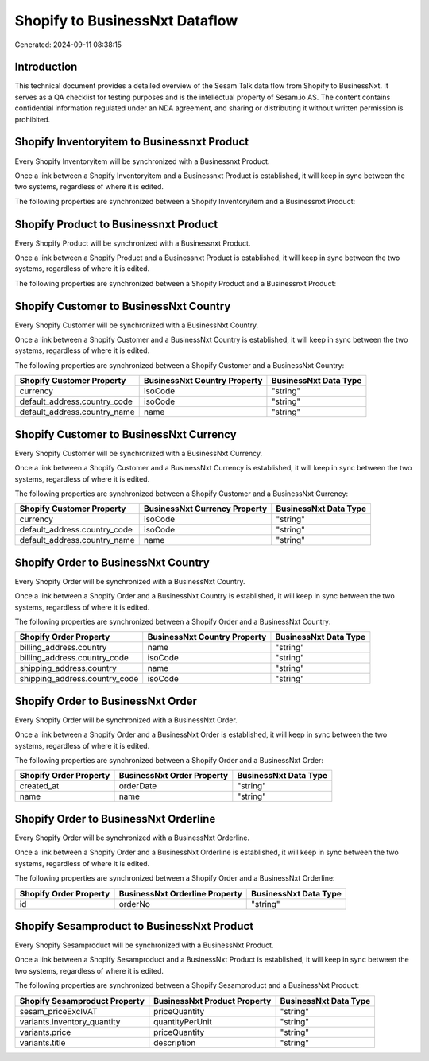 ===============================
Shopify to BusinessNxt Dataflow
===============================

Generated: 2024-09-11 08:38:15

Introduction
------------

This technical document provides a detailed overview of the Sesam Talk data flow from Shopify to BusinessNxt. It serves as a QA checklist for testing purposes and is the intellectual property of Sesam.io AS. The content contains confidential information regulated under an NDA agreement, and sharing or distributing it without written permission is prohibited.

Shopify Inventoryitem to Businessnxt Product
--------------------------------------------
Every Shopify Inventoryitem will be synchronized with a Businessnxt Product.

Once a link between a Shopify Inventoryitem and a Businessnxt Product is established, it will keep in sync between the two systems, regardless of where it is edited.

The following properties are synchronized between a Shopify Inventoryitem and a Businessnxt Product:

.. list-table::
   :header-rows: 1

   * - Shopify Inventoryitem Property
     - Businessnxt Product Property
     - Businessnxt Data Type


Shopify Product to Businessnxt Product
--------------------------------------
Every Shopify Product will be synchronized with a Businessnxt Product.

Once a link between a Shopify Product and a Businessnxt Product is established, it will keep in sync between the two systems, regardless of where it is edited.

The following properties are synchronized between a Shopify Product and a Businessnxt Product:

.. list-table::
   :header-rows: 1

   * - Shopify Product Property
     - Businessnxt Product Property
     - Businessnxt Data Type


Shopify Customer to BusinessNxt Country
---------------------------------------
Every Shopify Customer will be synchronized with a BusinessNxt Country.

Once a link between a Shopify Customer and a BusinessNxt Country is established, it will keep in sync between the two systems, regardless of where it is edited.

The following properties are synchronized between a Shopify Customer and a BusinessNxt Country:

.. list-table::
   :header-rows: 1

   * - Shopify Customer Property
     - BusinessNxt Country Property
     - BusinessNxt Data Type
   * - currency
     - isoCode
     - "string"
   * - default_address.country_code
     - isoCode
     - "string"
   * - default_address.country_name
     - name
     - "string"


Shopify Customer to BusinessNxt Currency
----------------------------------------
Every Shopify Customer will be synchronized with a BusinessNxt Currency.

Once a link between a Shopify Customer and a BusinessNxt Currency is established, it will keep in sync between the two systems, regardless of where it is edited.

The following properties are synchronized between a Shopify Customer and a BusinessNxt Currency:

.. list-table::
   :header-rows: 1

   * - Shopify Customer Property
     - BusinessNxt Currency Property
     - BusinessNxt Data Type
   * - currency
     - isoCode
     - "string"
   * - default_address.country_code
     - isoCode
     - "string"
   * - default_address.country_name
     - name
     - "string"


Shopify Order to BusinessNxt Country
------------------------------------
Every Shopify Order will be synchronized with a BusinessNxt Country.

Once a link between a Shopify Order and a BusinessNxt Country is established, it will keep in sync between the two systems, regardless of where it is edited.

The following properties are synchronized between a Shopify Order and a BusinessNxt Country:

.. list-table::
   :header-rows: 1

   * - Shopify Order Property
     - BusinessNxt Country Property
     - BusinessNxt Data Type
   * - billing_address.country
     - name
     - "string"
   * - billing_address.country_code
     - isoCode
     - "string"
   * - shipping_address.country
     - name
     - "string"
   * - shipping_address.country_code
     - isoCode
     - "string"


Shopify Order to BusinessNxt Order
----------------------------------
Every Shopify Order will be synchronized with a BusinessNxt Order.

Once a link between a Shopify Order and a BusinessNxt Order is established, it will keep in sync between the two systems, regardless of where it is edited.

The following properties are synchronized between a Shopify Order and a BusinessNxt Order:

.. list-table::
   :header-rows: 1

   * - Shopify Order Property
     - BusinessNxt Order Property
     - BusinessNxt Data Type
   * - created_at
     - orderDate
     - "string"
   * - name
     - name
     - "string"


Shopify Order to BusinessNxt Orderline
--------------------------------------
Every Shopify Order will be synchronized with a BusinessNxt Orderline.

Once a link between a Shopify Order and a BusinessNxt Orderline is established, it will keep in sync between the two systems, regardless of where it is edited.

The following properties are synchronized between a Shopify Order and a BusinessNxt Orderline:

.. list-table::
   :header-rows: 1

   * - Shopify Order Property
     - BusinessNxt Orderline Property
     - BusinessNxt Data Type
   * - id
     - orderNo
     - "string"


Shopify Sesamproduct to BusinessNxt Product
-------------------------------------------
Every Shopify Sesamproduct will be synchronized with a BusinessNxt Product.

Once a link between a Shopify Sesamproduct and a BusinessNxt Product is established, it will keep in sync between the two systems, regardless of where it is edited.

The following properties are synchronized between a Shopify Sesamproduct and a BusinessNxt Product:

.. list-table::
   :header-rows: 1

   * - Shopify Sesamproduct Property
     - BusinessNxt Product Property
     - BusinessNxt Data Type
   * - sesam_priceExclVAT
     - priceQuantity
     - "string"
   * - variants.inventory_quantity
     - quantityPerUnit
     - "string"
   * - variants.price
     - priceQuantity
     - "string"
   * - variants.title
     - description
     - "string"


